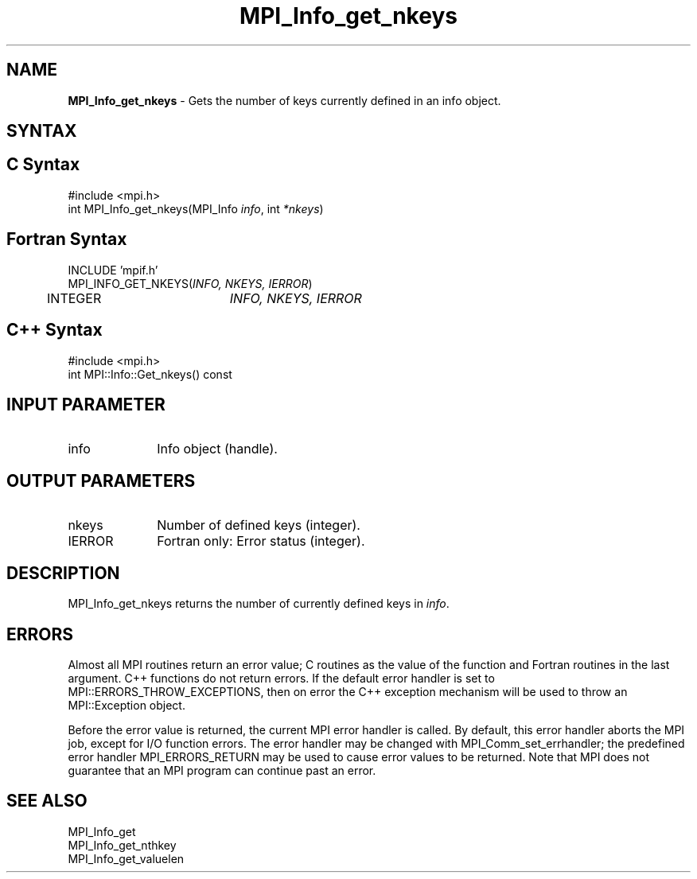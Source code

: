 .\" -*- nroff -*-
.\" Copyright 2010 Cisco Systems, Inc.  All rights reserved.
.\" Copyright 2006-2008 Sun Microsystems, Inc.
.\" Copyright (c) 1996 Thinking Machines Corporation
.\" $COPYRIGHT$
.TH MPI_Info_get_nkeys 3 "May 16, 2017" "1.10.7" "Open MPI"
.SH NAME
\fBMPI_Info_get_nkeys\fP \- Gets the number of keys currently defined in an info object. 

.SH SYNTAX
.ft R
.SH C Syntax
.nf
#include <mpi.h>
int MPI_Info_get_nkeys(MPI_Info \fIinfo\fP, int \fI*nkeys\fP)

.fi
.SH Fortran Syntax
.nf
INCLUDE 'mpif.h'
MPI_INFO_GET_NKEYS(\fIINFO, NKEYS, IERROR\fP)
	INTEGER		\fIINFO, NKEYS, IERROR\fP 

.fi
.SH C++ Syntax
.nf
#include <mpi.h>
int MPI::Info::Get_nkeys() const

.fi
.SH INPUT PARAMETER
.ft R
.TP 1i
info
Info object (handle).

.SH OUTPUT PARAMETERS
.ft R
.TP 1i
nkeys
Number of defined keys (integer). 
.ft R
.TP 1i
IERROR
Fortran only: Error status (integer). 

.SH DESCRIPTION
.ft R
MPI_Info_get_nkeys returns the number of currently defined keys in \fIinfo\fP. 

.SH ERRORS
Almost all MPI routines return an error value; C routines as the value of the function and Fortran routines in the last argument. C++ functions do not return errors. If the default error handler is set to MPI::ERRORS_THROW_EXCEPTIONS, then on error the C++ exception mechanism will be used to throw an MPI::Exception object.
.sp
Before the error value is returned, the current MPI error handler is
called. By default, this error handler aborts the MPI job, except for I/O function errors. The error handler may be changed with MPI_Comm_set_errhandler; the predefined error handler MPI_ERRORS_RETURN may be used to cause error values to be returned. Note that MPI does not guarantee that an MPI program can continue past an error.  

.SH SEE ALSO
.ft r
MPI_Info_get
.br
MPI_Info_get_nthkey
.br
MPI_Info_get_valuelen
.br

